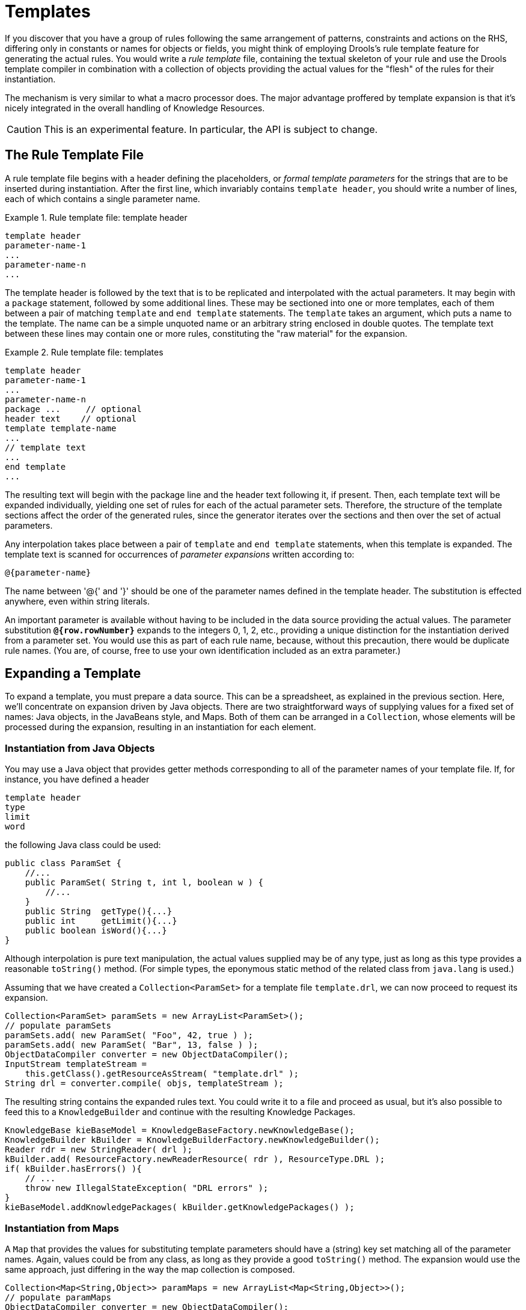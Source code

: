 = Templates


If you discover that you have a group of rules following the same arrangement of patterns, constraints and actions on the RHS, differing only in constants or names for objects or fields, you might think of employing Drools's rule template feature for generating the actual rules.
You would write a _rule template_ file, containing the textual skeleton of your rule and use the Drools template compiler in combination with a collection of objects providing the actual values for the "flesh" of the rules for their instantiation.

The mechanism is very similar to what a macro processor does.
The major advantage proffered by template expansion is that it's nicely integrated in the overall handling of Knowledge Resources.

[CAUTION]
====
This is an experimental feature.
In particular, the API is subject to change.
====

== The Rule Template File


A rule template file begins with a header defining the placeholders, or _formal template parameters_  for the strings that are to be inserted during instantiation.
After the first line, which invariably contains ``template header``, you should write a number of lines, each of which contains a single parameter name.

.Rule template file: template header
====
[source]
----

template header
parameter-name-1
...
parameter-name-n
...
----
====


The template header is followed by the text that is to be replicated and interpolated with the actual parameters.
It may begin with a `package` statement, followed by some additional lines.
These  may be sectioned into one or more templates, each of them between a pair of matching `template` and `end template` statements.
The `template` takes an argument, which puts a name to the template.
The name can be a simple unquoted name or an arbitrary string enclosed in double quotes.
The template text between these lines may contain one or more rules, constituting the "raw material" for the expansion.

.Rule template file: templates
====
[source]
----

template header
parameter-name-1
...
parameter-name-n
package ...     // optional
header text    // optional
template template-name
...
// template text
...
end template
...
----
====


The resulting text will begin with the package line and the header text following it, if present.
Then, each template text will be expanded individually, yielding one set of rules for each of the actual parameter sets.
Therefore, the structure of the template sections affect the order of the generated rules, since the generator iterates over the sections and then over the set of actual parameters.

Any interpolation takes place between a pair of `template` and `end template` statements, when this template is expanded.
The template text is scanned for occurrences of _parameter expansions_ written according to: 
[source]
----

@{parameter-name}
----

The name between '@{' and '}' should be one of the parameter names defined in the template header.
The substitution is effected anywhere, even within string literals.

An important parameter is available without having to be included in the data source providing the actual values.
The parameter substitution *``**@{row.rowNumber}**``* expands to the integers 0, 1, 2, etc., providing a unique distinction for the instantiation derived from a parameter set.
You would use this as part of each rule name, because, without this precaution, there would be duplicate rule names.
(You are, of course, free to use your own identification included as an extra parameter.)

== Expanding a Template


To expand a template, you must prepare a data source.
This can be a spreadsheet, as explained in the previous section.
Here, we'll concentrate on expansion driven by Java objects.
There are two straightforward ways of supplying values for a fixed set of names: Java objects, in the JavaBeans style, and Maps.
Both of them can be arranged in a ``Collection``, whose elements will be processed during the expansion, resulting in an instantiation for each element.

=== Instantiation from Java Objects


You may use a Java object that provides getter methods corresponding to all of the parameter names of your template file.
If, for instance, you have defined a header

[source]
----

template header
type
limit
word
----


the following Java class could be used:

[source,java]
----

public class ParamSet {
    //...
    public ParamSet( String t, int l, boolean w ) {
        //...
    }
    public String  getType(){...}
    public int     getLimit(){...}
    public boolean isWord(){...}
}
----


Although interpolation is pure text manipulation, the actual values supplied may be of any type, just as long as this type provides a reasonable `toString()` method.
(For simple types, the eponymous static method of the related class from `java.lang` is used.)

Assuming that we have created a `Collection<ParamSet>` for a template file ``template.drl``, we can now proceed to request its expansion.

[source,java]
----

Collection<ParamSet> paramSets = new ArrayList<ParamSet>();
// populate paramSets
paramSets.add( new ParamSet( "Foo", 42, true ) );
paramSets.add( new ParamSet( "Bar", 13, false ) );
ObjectDataCompiler converter = new ObjectDataCompiler();
InputStream templateStream =
    this.getClass().getResourceAsStream( "template.drl" );
String drl = converter.compile( objs, templateStream );
----


The resulting string contains the expanded rules text.
You could write it to a file and proceed as usual, but it's also possible to feed this to a `KnowledgeBuilder` and continue with the resulting Knowledge Packages.

[source,java]
----

KnowledgeBase kieBaseModel = KnowledgeBaseFactory.newKnowledgeBase();
KnowledgeBuilder kBuilder = KnowledgeBuilderFactory.newKnowledgeBuilder();
Reader rdr = new StringReader( drl );
kBuilder.add( ResourceFactory.newReaderResource( rdr ), ResourceType.DRL );
if( kBuilder.hasErrors() ){
    // ...
    throw new IllegalStateException( "DRL errors" );
}
kieBaseModel.addKnowledgePackages( kBuilder.getKnowledgePackages() );
----

=== Instantiation from Maps


A `Map` that provides the values for substituting template parameters should have a (string) key set matching all of the parameter names.
Again, values could be from any class, as long as they provide a good `toString()` method.
The expansion would use the same approach, just differing in the way the map collection is composed.

[source,java]
----

Collection<Map<String,Object>> paramMaps = new ArrayList<Map<String,Object>>();
// populate paramMaps
ObjectDataCompiler converter = new ObjectDataCompiler();
InputStream templateStream =
    this.getClass().getResourceAsStream( "template.drl" );
String drl = converter.compile( objs, templateStream );
----

== Example


The following example illustrates template expansion.
It is based on simple objects of class `Item` containing a couple of integer fields and an `enum` field of type ``ItemCode``.

[source,java]
----

public class Item {
    // ...
    public Item( String n, int p, int w, ItemCode c ){...}

    public String   getName() {...}
    public int      getWeight() {...}
    public int      getPrice() {...}
    public ItemCode getCode() {...}
}

public enum ItemCode {
    LOCK,
    STOCK,
    BARREL;
}
----


The rule template contains a single rule.
Notice that the field name for the range test is a parameter, which enables us to instantiate the template for different fields.

[source]
----

template header
field
lower
upper
codes

package range;
template "inRange"
rule "is in range @{row.rowNumber}"
when
    Item( $name : name, $v : @{field} >= @{lower} && <= @{upper}, $code : code @{codes} )
then
    System.out.println( "Item " + $name + " @{field} in range: " + $v + " code: " + $code );
end
end template
----


The next code snippet is from the application, where several parameter sets have to be set up.
First, there is class ``ParamSet``, for storing a set of actual parameters.

[source,java]
----

public class ParamSet {
    //...
    private EnumSet<ItemCode> codeSet;

    public ParamSet( String f, int l, int u, EnumSet<ItemCode> cs ){...}

    public String getField() { return field; }
    public int getLower() { return lower; }
    public int getUpper() { return upper; }

    public String getCodes(){
        StringBuilder sb = new StringBuilder();
        String conn = "";
        for( ItemCode ic: codeSet ){
             sb.append( conn ).append( " == ItemCode." ).append( ic );
             conn = " ||";
        }
        return sb.toString();
    }
}
----


Note that the method `getCodes()` does returns the `EnumSet<ItemCode>` field value as a `String` value representing a multiple restriction, i.e., a test for one out of a list of values.

The task of expanding a template, passing the resulting DRL text to a Knowledge Builder and adding the resulting Knowledge Packages to a Knowledge Base is generic.
The utility class `Expander` takes care of this, using a Knowledge Base, the `InputStream` with the rule template and the collection of parameter sets.

[source,java]
----

public class Expander {

    public void expand( KnowledgeBase kieBaseModel, InputStream is, Collection<?> act )
        throws Exception {
        ObjectDataCompiler converter = new ObjectDataCompiler();
        String drl = converter.compile( act, is );
        
        KnowledgeBuilder kBuilder = KnowledgeBuilderFactory.newKnowledgeBuilder();
        Reader rdr = new StringReader( drl );
        kBuilder.add( ResourceFactory.newReaderResource( rdr ), ResourceType.DRL );
        if( kBuilder.hasErrors() ){
            for( KnowledgeBuilderError err: kBuilder.getErrors() ){
                System.err.println( err.toString() );
            }
            throw new IllegalStateException( "DRL errors" );
        }
        kieBaseModel.addKnowledgePackages( kBuilder.getKnowledgePackages() );
    }
}
----


We are now all set to prepare the Knowledge Base with some generated rules.
First, we define several parameter sets, constructed as `ParamSet` objects, and add them to a ``List``, which is passed to the `expand` method shown above.
Then we launch a stateful session, insert a few ``Item``, and watch what happens.

[source,java]
----

Collection<ParamSet> cfl = new ArrayList<ParamSet>();
cfl.add( new ParamSet( "weight",  10,  99, EnumSet.of( ItemCode.LOCK, ItemCode.STOCK ) ) );
cfl.add( new ParamSet( "price",   10,  50, EnumSet.of( ItemCode.BARREL ) ) );

KnowledgeBase kieBaseModel = KnowledgeBaseFactory.newKnowledgeBase();
Expander ex = new Expander();
InputStream dis = new FileInputStream( new File( "rangeTemp.drl" ) );
ex.expand( kieBaseModel, dis, cfl );
        
KnowledgeSession session = kieBaseModel.newStatefulKnowledgeSession();
session.insert( new Item( "A", 130,  42, ItemCode.LOCK ) );
session.insert( new Item( "B",  44, 100, ItemCode.STOCK ) );
session.insert( new Item( "C", 123, 180, ItemCode.BARREL ) );
session.insert( new Item( "D",  85,   9, ItemCode.LOCK ) );
        
session.fireAllRules();
----


Notice that the two resulting rules deal with _different_ fields, one with an item's weight, the other one with its price.
- Below is the output.

[source]
----

Item E price in range: 25 code: BARREL
Item A weight in range: 42 code: LOCK
----
